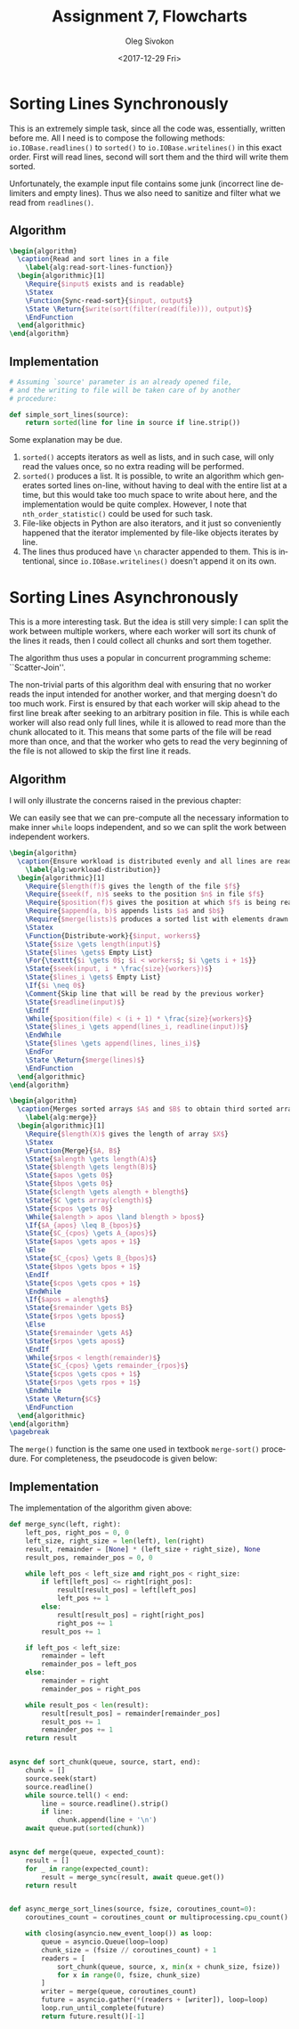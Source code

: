 # -*- fill-column: 80; org-confirm-babel-evaluate: nil -*-

#+TITLE:     Assignment 7, Flowcharts
#+AUTHOR:    Oleg Sivokon
#+EMAIL:     olegsivokon@gmail.com
#+DATE:      <2017-12-29 Fri>
#+DESCRIPTION: Seventh assignment in the course Intro to Python
#+KEYWORDS: Data-Structures, Algorithms, Assignment
#+LANGUAGE: en
#+LaTeX_CLASS: article
#+LATEX_HEADER: \usepackage{commath}
#+LATEX_HEADER: \usepackage{pgf}
#+LATEX_HEADER: \usepackage{tikz}
#+LATEX_HEADER: \usetikzlibrary{shapes,backgrounds,arrows.meta}
#+LATEX_HEADER: \usetikzlibrary{arrows.meta}
#+LATEX_HEADER: \usetikzlibrary{positioning}
#+LATEX_HEADER: \usepackage{marginnote}
#+LATEX_HEADER: \usepackage{listings}
#+LATEX_HEADER: \usepackage{enumerate}
#+LATEX_HEADER: \usepackage{algpseudocode}
#+LATEX_HEADER: \usepackage{algorithm}
#+LATEX_HEADER: \usepackage{mathtools}
#+LATEX_HEADER: \setlength{\parskip}{16pt plus 2pt minus 2pt}
#+LATEX_HEADER: \renewcommand{\arraystretch}{1.6}

#+BEGIN_SRC emacs-lisp :exports none
  (setq org-latex-pdf-process
        '("latexmk -pdflatex='pdflatex -shell-escape -interaction nonstopmode' -pdf -f %f")
        org-latex-listings t
        org-src-fontify-natively t
        org-babel-latex-htlatex "htlatex")

  (defmacro by-backend (&rest body)
    `(progn
       (cl-case org-export-current-backend ,@body)))
#+END_SRC

#+RESULTS:
: by-backend

#+BEGIN_LATEX
\definecolor{codebg}{rgb}{0.96,0.99,0.8}
\definecolor{codestr}{rgb}{0.46,0.09,0.2}
\lstset{%
  backgroundcolor=\color{codebg},
  basicstyle=\ttfamily\scriptsize,
  breakatwhitespace=false,
  breaklines=false,
  captionpos=b,
  framexleftmargin=10pt,
  xleftmargin=10pt,
  framerule=0pt,
  frame=tb,
  keepspaces=true,
  keywordstyle=\color{blue},
  showspaces=false,
  showstringspaces=false,
  showtabs=false,
  stringstyle=\color{codestr},
  tabsize=2
}
\lstnewenvironment{maxima}{%
  \lstset{%
    backgroundcolor=\color{codebg},
    escapeinside={(*@}{@*)},
    aboveskip=20pt,
    captionpos=b,
    label=,
    caption=,
    showstringspaces=false,
    frame=single,
    framerule=0pt,
    basicstyle=\ttfamily\scriptsize,
    columns=fixed}}{}
}
\makeatletter
\newcommand{\verbatimfont}[1]{\renewcommand{\verbatim@font}{\ttfamily#1}}
\makeatother
\verbatimfont{\small}%
\clearpage
#+END_LATEX

* Sorting Lines Synchronously
  This is an extremely simple task, since all the code was, essentially, written
  before me.  All I need is to compose the following methods:
  ~io.IOBase.readlines()~ to ~sorted()~ to ~io.IOBase.writelines()~ in this
  exact order.  First will read lines, second will sort them and the third
  will write them sorted.

  Unfortunately, the example input file contains some junk (incorrect line
  delimiters and empty lines).  Thus we also need to sanitize and filter
  what we read from ~readlines()~.

** Algorithm
   #+HEADER: :exports results
   #+HEADER: :results (by-backend (pdf "latex") (t "raw"))
   #+BEGIN_SRC latex
     \begin{algorithm}
       \caption{Read and sort lines in a file
         \label{alg:read-sort-lines-function}}
       \begin{algorithmic}[1]
         \Require{$input$ exists and is readable}
         \Statex
         \Function{Sync-read-sort}{$input, output$}
         \State \Return{$write(sort(filter(read(file))), output)$}
         \EndFunction
       \end{algorithmic}
     \end{algorithm}
   #+END_SRC

** Implementation
   
   #+BEGIN_SRC python
     # Assuming `source' parameter is an already opened file,
     # and the writing to file will be taken care of by another
     # procedure:

     def simple_sort_lines(source):
         return sorted(line for line in source if line.strip())
   #+END_SRC

   Some explanation may be due.

   1. ~sorted()~ accepts iterators as well as lists, and in such case, will only
      read the values once, so no extra reading will be performed.
   2. ~sorted()~ produces a list.  It is possible, to write an algorithm which
      generates sorted lines on-line, without having to deal with the entire
      list at a time, but this would take too much space to write about here,
      and the implementation would be quite complex.  However, I note that
      ~nth_order_statistic()~ could be used for such task.
   3. File-like objects in Python are also iterators, and it just so
      conveniently happened that the iterator implemented by file-like objects
      iterates by line.
   4. The lines thus produced have ~\n~ character appended to them.  This is
      intentional, since ~io.IOBase.writelines()~ doesn't append it on its own.

* Sorting Lines Asynchronously
  This is a more interesting task.  But the idea is still very simple:  I can
  split the work between multiple workers, where each worker will sort its
  chunk of the lines it reads, then I could collect all chunks and sort them
  together.

  The algorithm thus uses a popular in concurrent programming scheme:
  ``Scatter-Join''.

  The non-trivial parts of this algorithm deal with ensuring that no worker
  reads the input intended for another worker, and that merging doesn't do too
  much work.  First is ensured by that each worker will skip ahead to the first
  line break after seeking to an arbitrary position in file.  This is while each
  worker will also read only full lines, while it is allowed to read more than
  the chunk allocated to it.  This means that some parts of the file will be
  read more than once, and that the worker who gets to read the very beginning
  of the file is not allowed to skip the first line it reads.

** Algorithm
   I will only illustrate the concerns raised in the previous chapter:

   We can easily see that we can pre-compute all the necessary information to
   make inner ~while~ loops independent, and so we can split the work between
   independent workers.

   #+HEADER: :exports results
   #+HEADER: :results (by-backend (pdf "latex") (t "raw"))
   #+BEGIN_SRC latex
     \begin{algorithm}
       \caption{Ensure workload is distributed evenly and all lines are read
         \label{alg:workload-distribution}}
       \begin{algorithmic}[1]
         \Require{$length(f)$ gives the length of the file $f$}
         \Require{$seek(f, n)$ seeks to the position $n$ in file $f$}
         \Require{$position(f)$ gives the position at which $f$ is being read}
         \Require{$append(a, b)$ appends lists $a$ and $b$}
         \Require{$merge(lists)$ produces a sorted list with elements drawn from each list in $lists$}
         \Statex
         \Function{Distribute-work}{$input, workers$}
         \State{$size \gets length(input)$}
         \State{$lines \gets$ Empty List}
         \For{\texttt{$i \gets 0$; $i < workers$; $i \gets i + 1$}}
         \State{$seek(input, i * \frac{size}{workers})$}
         \State{$lines_i \gets$ Empty List}
         \If{$i \neq 0$}
         \Comment{Skip line that will be read by the previous worker}
         \State{$readline(input)$}
         \EndIf
         \While{$position(file) < (i + 1) * \frac{size}{workers}$}
         \State{$lines_i \gets append(lines_i, readline(input))$}
         \EndWhile
         \State{$lines \gets append(lines, lines_i)$}
         \EndFor
         \State \Return{$merge(lines)$}
         \EndFunction
       \end{algorithmic}
     \end{algorithm}
   #+END_SRC

   #+HEADER: :exports results
   #+HEADER: :results (by-backend (pdf "latex") (t "raw"))
   #+BEGIN_SRC latex
     \begin{algorithm}
       \caption{Merges sorted arrays $A$ and $B$ to obtain third sorted array $C$
         \label{alg:merge}}
       \begin{algorithmic}[1]
         \Require{$length(X)$ gives the length of array $X$}
         \Statex
         \Function{Merge}{$A, B$}
         \State{$alength \gets length(A)$}
         \State{$blength \gets length(B)$}
         \State{$apos \gets 0$}
         \State{$bpos \gets 0$}
         \State{$clength \gets alength + blength$}
         \State{$C \gets array(clength)$}
         \State{$cpos \gets 0$}
         \While{$alength > apos \land blength > bpos$}
         \If{$A_{apos} \leq B_{bpos}$}
         \State{$C_{cpos} \gets A_{apos}$}
         \State{$apos \gets apos + 1$}
         \Else
         \State{$C_{cpos} \gets B_{bpos}$}
         \State{$bpos \gets bpos + 1$}
         \EndIf
         \State{$cpos \gets cpos + 1$}
         \EndWhile
         \If{$apos = alength$}
         \State{$remainder \gets B$}
         \State{$rpos \gets bpos$}
         \Else
         \State{$remainder \gets A$}
         \State{$rpos \gets apos$}
         \EndIf
         \While{$rpos < length(remainder)$}
         \State{$C_{cpos} \gets remainder_{rpos}$}
         \State{$cpos \gets cpos + 1$}
         \State{$rpos \gets rpos + 1$}
         \EndWhile
         \State \Return{$C$}
         \EndFunction
       \end{algorithmic}
     \end{algorithm}
     \pagebreak
   #+END_SRC

   The ~merge()~ function is the same one used in textbook ~merge-sort()~
   procedure.  For completeness, the pseudocode is given below:

** Implementation
   The implementation of the algorithm given above:

   #+BEGIN_SRC python
     def merge_sync(left, right):
         left_pos, right_pos = 0, 0
         left_size, right_size = len(left), len(right)
         result, remainder = [None] * (left_size + right_size), None
         result_pos, remainder_pos = 0, 0

         while left_pos < left_size and right_pos < right_size:
             if left[left_pos] <= right[right_pos]:
                 result[result_pos] = left[left_pos]
                 left_pos += 1
             else:
                 result[result_pos] = right[right_pos]
                 right_pos += 1
             result_pos += 1

         if left_pos < left_size:
             remainder = left
             remainder_pos = left_pos
         else:
             remainder = right
             remainder_pos = right_pos

         while result_pos < len(result):
             result[result_pos] = remainder[remainder_pos]
             result_pos += 1
             remainder_pos += 1
         return result


     async def sort_chunk(queue, source, start, end):
         chunk = []
         source.seek(start)
         source.readline()
         while source.tell() < end:
             line = source.readline().strip()
             if line:
                 chunk.append(line + '\n')
         await queue.put(sorted(chunk))


     async def merge(queue, expected_count):
         result = []
         for _ in range(expected_count):
             result = merge_sync(result, await queue.get())
         return result


     def async_merge_sort_lines(source, fsize, coroutines_count=0):
         coroutines_count = coroutines_count or multiprocessing.cpu_count() - 1

         with closing(asyncio.new_event_loop()) as loop:
             queue = asyncio.Queue(loop=loop)
             chunk_size = (fsize // coroutines_count) + 1
             readers = [
                 sort_chunk(queue, source, x, min(x + chunk_size, fsize))
                 for x in range(0, fsize, chunk_size)
             ]
             writer = merge(queue, coroutines_count)
             future = asyncio.gather(*(readers + [writer]), loop=loop)
             loop.run_until_complete(future)
             return future.result()[-1]
   #+END_SRC
